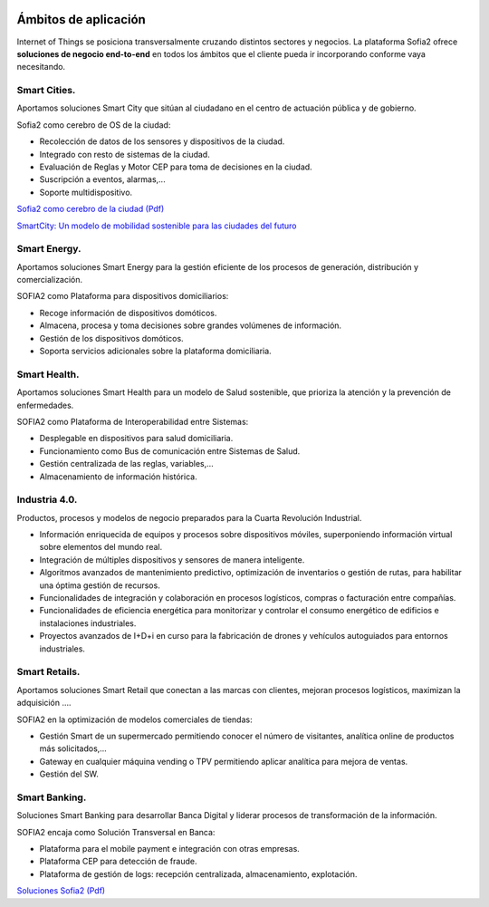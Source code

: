 .. figure::  ./images/logo_sofia2_grande.png
 :align:   center
 
Ámbitos de aplicación
=====================

Internet of Things se posiciona transversalmente cruzando distintos sectores y negocios. 
La plataforma Sofia2 ofrece **soluciones de negocio end-to-end** en todos los ámbitos que el cliente pueda ir incorporando conforme vaya necesitando.

.. figure::  ./images/soluciones-negocio.png
 :align:   center
 
 |

Smart Cities.
---------------
Aportamos soluciones Smart City que sitúan al ciudadano en el centro de actuación pública y de gobierno.

Sofia2 como cerebro de OS de la ciudad:

* Recolección de datos de los sensores y dispositivos de la ciudad.

* Integrado con resto de sistemas de la ciudad.

* Evaluación de Reglas y Motor CEP para toma de decisiones en la ciudad.

* Suscripción a eventos, alarmas,...

* Soporte multidispositivo.

|descargar-mini| `Sofia2 como cerebro de la ciudad (Pdf) <http://sofia2.com/docs/Sofia2%20como%20cerebro%20de%20la%20ciudad%20(abril%202015).pdf>`_


|ver-video| `SmartCity: Un modelo de mobilidad sostenible para las ciudades del futuro <https://www.youtube.com/watch?v=tNIKZo12UrU>`_


Smart Energy.
---------------
Aportamos soluciones Smart Energy para la gestión eficiente de los procesos de generación, distribución y comercialización.

SOFIA2 como Plataforma para dispositivos domiciliarios:

* Recoge información de dispositivos domóticos.

* Almacena, procesa y toma decisiones sobre grandes volúmenes de información.

* Gestión de los dispositivos domóticos.

* Soporta servicios adicionales sobre la plataforma domiciliaria.


Smart Health.
---------------
Aportamos soluciones Smart Health para un modelo de Salud sostenible, que prioriza la atención y la prevención de enfermedades.

SOFIA2 como Plataforma de Interoperabilidad entre Sistemas:

* Desplegable en dispositivos para salud domiciliaria.

* Funcionamiento como Bus de comunicación entre Sistemas de Salud.

* Gestión centralizada de las reglas, variables,...

* Almacenamiento de información histórica.


Industria 4.0.
---------------

Productos, procesos y modelos de negocio preparados para la Cuarta Revolución Industrial.

* Información enriquecida de equipos y procesos sobre dispositivos móviles, superponiendo información virtual sobre elementos del mundo real.

* Integración de múltiples dispositivos y sensores de manera inteligente.

* Algoritmos avanzados de mantenimiento predictivo, optimización de inventarios o gestión de rutas, para habilitar una óptima gestión de recursos.

* Funcionalidades de integración y colaboración en procesos logísticos, compras o facturación entre compañías.

* Funcionalidades de eficiencia energética para monitorizar y controlar el consumo energético de edificios e instalaciones industriales.

* Proyectos avanzados de I+D+i en curso para la fabricación de drones y vehículos autoguiados para entornos industriales. 


Smart Retails.
---------------
Aportamos soluciones Smart Retail que conectan a las marcas con clientes, mejoran procesos logísticos, maximizan la adquisición ….

SOFIA2 en la optimización de modelos comerciales de tiendas:

* Gestión Smart de un supermercado permitiendo conocer el número de visitantes, analítica online de productos más solicitados,...

* Gateway en cualquier máquina vending o TPV permitiendo aplicar analítica para mejora de ventas.

* Gestión del SW.


Smart Banking.
---------------
Soluciones Smart Banking para desarrollar Banca Digital y liderar procesos de transformación de la información.

SOFIA2 encaja como Solución Transversal en Banca:

* Plataforma para el mobile payment e integración con otras empresas.

* Plataforma CEP para detección de fraude.

* Plataforma de gestión de logs: recepción centralizada, almacenamiento, explotación.


|descargar-mini| `Soluciones Sofia2 (Pdf) <http://sofia2.com/docs/Sofia2-Soluciones.pdf>`_


.. |descargar-mini| image:: ./images/mini-download.png
.. |ver-video| image:: ./images//youtube.png
   :target: https://www.youtube.com/watch?v=tNIKZo12UrU
